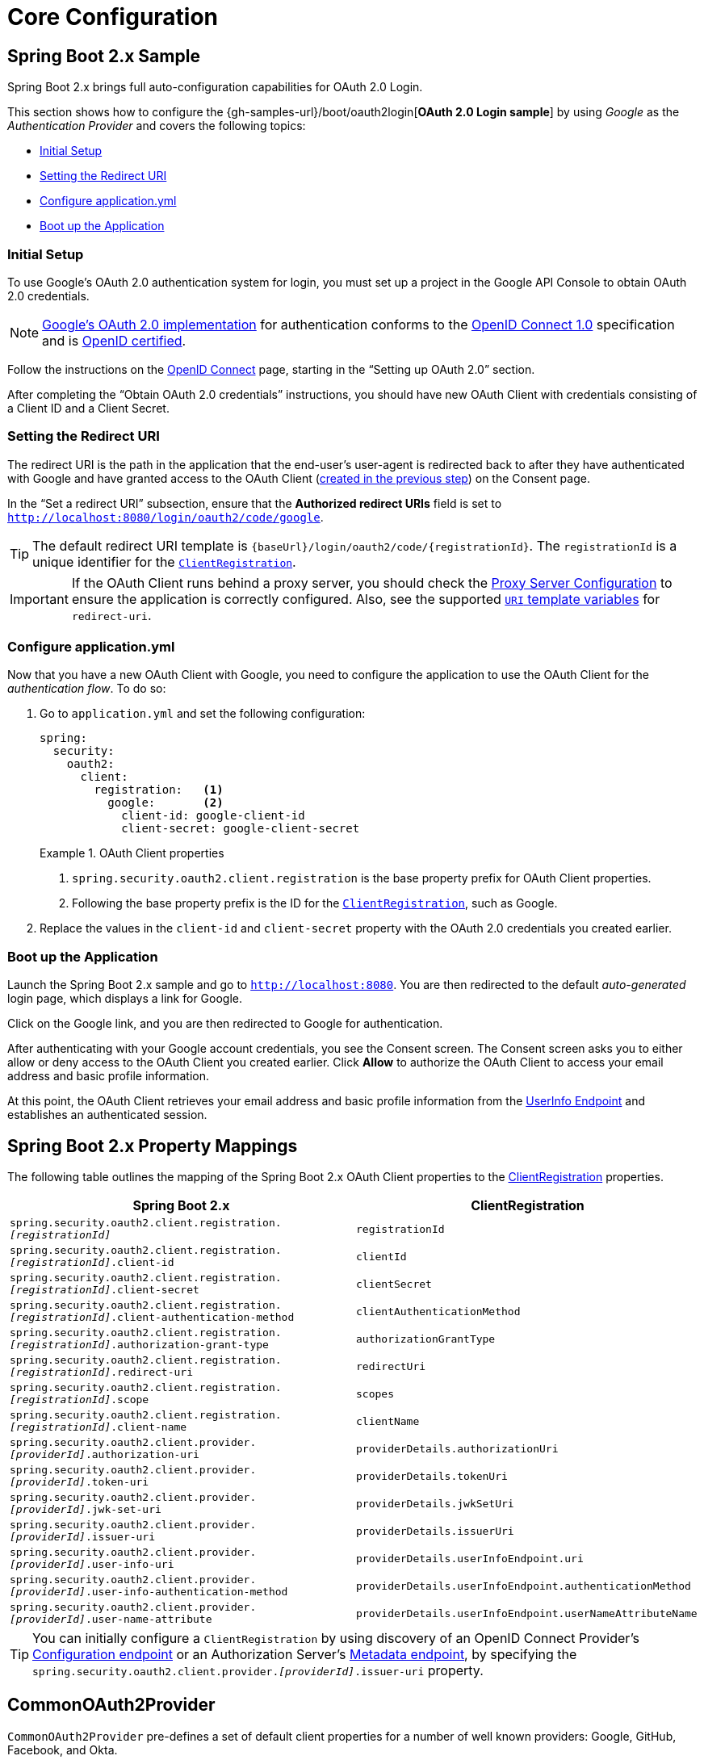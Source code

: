 = Core Configuration

[[oauth2login-sample-boot]]
== Spring Boot 2.x Sample

Spring Boot 2.x brings full auto-configuration capabilities for OAuth 2.0 Login.

This section shows how to configure the {gh-samples-url}/boot/oauth2login[*OAuth 2.0 Login sample*] by using _Google_ as the _Authentication Provider_ and covers the following topics:

* <<oauth2login-sample-initial-setup>>
* <<oauth2login-sample-redirect-uri>>
* <<oauth2login-sample-application-config>>
* <<oauth2login-sample-boot-application>>


[[oauth2login-sample-initial-setup]]
=== Initial Setup

To use Google's OAuth 2.0 authentication system for login, you must set up a project in the Google API Console to obtain OAuth 2.0 credentials.

[NOTE]
====
https://developers.google.com/identity/protocols/OpenIDConnect[Google's OAuth 2.0 implementation] for authentication conforms to the  https://openid.net/connect/[OpenID Connect 1.0] specification and is https://openid.net/certification/[OpenID certified].
====

Follow the instructions on the https://developers.google.com/identity/protocols/OpenIDConnect[OpenID Connect] page, starting in the "`Setting up OAuth 2.0`" section.

After completing the "`Obtain OAuth 2.0 credentials`" instructions, you should have new OAuth Client with credentials consisting of a Client ID and a Client Secret.


[[oauth2login-sample-redirect-uri]]
=== Setting the Redirect URI

The redirect URI is the path in the application that the end-user's user-agent is redirected back to after they have authenticated with Google and have granted access to the OAuth Client (<<oauth2login-sample-initial-setup,created in the previous step>>) on the Consent page.

In the "`Set a redirect URI`" subsection, ensure that the *Authorized redirect URIs* field is set to `http://localhost:8080/login/oauth2/code/google`.

[TIP]
====
The default redirect URI template is `+{baseUrl}/login/oauth2/code/{registrationId}+`.
The `registrationId` is a unique identifier for the xref:servlet/oauth2/client/index.adoc#oauth2Client-client-registration[`ClientRegistration`].
====

[IMPORTANT]
====
If the OAuth Client runs behind a proxy server, you should check the xref:features/exploits/http.adoc#http-proxy-server[Proxy Server Configuration] to ensure the application is correctly configured.
Also, see the supported xref:servlet/oauth2/client/authorization-grants.adoc#oauth2Client-auth-code-redirect-uri[ `URI` template variables] for `redirect-uri`.
====


[[oauth2login-sample-application-config]]
=== Configure application.yml

Now that you have a new OAuth Client with Google, you need to configure the application to use the OAuth Client for the _authentication flow_.
To do so:

. Go to `application.yml` and set the following configuration:
+
[source,yaml]
----
spring:
  security:
    oauth2:
      client:
        registration:	<1>
          google:	<2>
            client-id: google-client-id
            client-secret: google-client-secret
----
+
.OAuth Client properties
====
<1> `spring.security.oauth2.client.registration` is the base property prefix for OAuth Client properties.
<2> Following the base property prefix is the ID for the xref:servlet/oauth2/client/index.adoc#oauth2Client-client-registration[`ClientRegistration`], such as Google.
====

. Replace the values in the `client-id` and `client-secret` property with the OAuth 2.0 credentials you created earlier.


[[oauth2login-sample-boot-application]]
=== Boot up the Application

Launch the Spring Boot 2.x sample and go to `http://localhost:8080`.
You are then redirected to the default _auto-generated_ login page, which displays a link for Google.

Click on the Google link, and you are then redirected to Google for authentication.

After authenticating with your Google account credentials, you see the Consent screen.
The Consent screen asks you to either allow or deny access to the OAuth Client you created earlier.
Click *Allow* to authorize the OAuth Client to access your email address and basic profile information.

At this point, the OAuth Client retrieves your email address and basic profile information from the https://openid.net/specs/openid-connect-core-1_0.html#UserInfo[UserInfo Endpoint] and establishes an authenticated session.


[[oauth2login-boot-property-mappings]]
== Spring Boot 2.x Property Mappings

The following table outlines the mapping of the Spring Boot 2.x OAuth Client properties to the xref:servlet/oauth2/client/index.adoc#oauth2Client-client-registration[ClientRegistration] properties.

|===
|Spring Boot 2.x |ClientRegistration

|`spring.security.oauth2.client.registration._[registrationId]_`
|`registrationId`

|`spring.security.oauth2.client.registration._[registrationId]_.client-id`
|`clientId`

|`spring.security.oauth2.client.registration._[registrationId]_.client-secret`
|`clientSecret`

|`spring.security.oauth2.client.registration._[registrationId]_.client-authentication-method`
|`clientAuthenticationMethod`

|`spring.security.oauth2.client.registration._[registrationId]_.authorization-grant-type`
|`authorizationGrantType`

|`spring.security.oauth2.client.registration._[registrationId]_.redirect-uri`
|`redirectUri`

|`spring.security.oauth2.client.registration._[registrationId]_.scope`
|`scopes`

|`spring.security.oauth2.client.registration._[registrationId]_.client-name`
|`clientName`

|`spring.security.oauth2.client.provider._[providerId]_.authorization-uri`
|`providerDetails.authorizationUri`

|`spring.security.oauth2.client.provider._[providerId]_.token-uri`
|`providerDetails.tokenUri`

|`spring.security.oauth2.client.provider._[providerId]_.jwk-set-uri`
|`providerDetails.jwkSetUri`

|`spring.security.oauth2.client.provider._[providerId]_.issuer-uri`
|`providerDetails.issuerUri`

|`spring.security.oauth2.client.provider._[providerId]_.user-info-uri`
|`providerDetails.userInfoEndpoint.uri`

|`spring.security.oauth2.client.provider._[providerId]_.user-info-authentication-method`
|`providerDetails.userInfoEndpoint.authenticationMethod`

|`spring.security.oauth2.client.provider._[providerId]_.user-name-attribute`
|`providerDetails.userInfoEndpoint.userNameAttributeName`
|===

[TIP]
====
You can initially configure a `ClientRegistration` by using discovery of an OpenID Connect Provider's https://openid.net/specs/openid-connect-discovery-1_0.html#ProviderConfig[Configuration endpoint] or an Authorization Server's https://tools.ietf.org/html/rfc8414#section-3[Metadata endpoint], by specifying the `spring.security.oauth2.client.provider._[providerId]_.issuer-uri` property.
====


[[oauth2login-common-oauth2-provider]]
== CommonOAuth2Provider

`CommonOAuth2Provider` pre-defines a set of default client properties for a number of well known providers: Google, GitHub, Facebook, and Okta.

For example, the `authorization-uri`, `token-uri`, and `user-info-uri` do not change often for a provider.
Therefore, it makes sense to provide default values, to reduce the required configuration.

As demonstrated previously, when we <<oauth2login-sample-application-config,configured a Google client>>, only the `client-id` and `client-secret` properties are required.

The following listing shows an example:

====
[source,yaml]
----
spring:
  security:
    oauth2:
      client:
        registration:
          google:
            client-id: google-client-id
            client-secret: google-client-secret
----
====

[TIP]
The auto-defaulting of client properties works seamlessly here because the `registrationId` (`google`) matches the `GOOGLE` `enum` (case-insensitive) in `CommonOAuth2Provider`.

For cases where you may want to specify a different `registrationId`, such as `google-login`, you can still leverage auto-defaulting of client properties by configuring the `provider` property.

The following listing shows an example:

====
[source,yaml]
----
spring:
  security:
    oauth2:
      client:
        registration:
          google-login:	<1>
            provider: google	<2>
            client-id: google-client-id
            client-secret: google-client-secret
----
<1> The `registrationId` is set to `google-login`.
<2> The `provider` property is set to `google`, which will leverage the auto-defaulting of client properties set in `CommonOAuth2Provider.GOOGLE.getBuilder()`.
====

[[oauth2login-custom-provider-properties]]
== Configuring Custom Provider Properties

There are some OAuth 2.0 Providers that support multi-tenancy, which results in different protocol endpoints for each tenant (or sub-domain).

For example, an OAuth Client registered with Okta is assigned to a specific sub-domain and have their own protocol endpoints.

For these cases, Spring Boot 2.x provides the following base property for configuring custom provider properties: `spring.security.oauth2.client.provider._[providerId]_`.

The following listing shows an example:

====
[source,yaml]
----
spring:
  security:
    oauth2:
      client:
        registration:
          okta:
            client-id: okta-client-id
            client-secret: okta-client-secret
        provider:
          okta:	<1>
            authorization-uri: https://your-subdomain.oktapreview.com/oauth2/v1/authorize
            token-uri: https://your-subdomain.oktapreview.com/oauth2/v1/token
            user-info-uri: https://your-subdomain.oktapreview.com/oauth2/v1/userinfo
            user-name-attribute: sub
            jwk-set-uri: https://your-subdomain.oktapreview.com/oauth2/v1/keys
----
<1> The base property (`spring.security.oauth2.client.provider.okta`) allows for custom configuration of protocol endpoint locations.
====

[[oauth2login-override-boot-autoconfig]]
== Overriding Spring Boot 2.x Auto-configuration

The Spring Boot 2.x auto-configuration class for OAuth Client support is `OAuth2ClientAutoConfiguration`.

It performs the following tasks:

* Registers a `ClientRegistrationRepository` `@Bean` composed of `ClientRegistration`(s) from the configured OAuth Client properties.
* Provides a `WebSecurityConfigurerAdapter` `@Configuration` and enables OAuth 2.0 Login through `httpSecurity.oauth2Login()`.

If you need to override the auto-configuration based on your specific requirements, you may do so in the following ways:

* <<oauth2login-register-clientregistrationrepository-bean>>
* <<oauth2login-provide-websecurityconfigureradapter>>
* <<oauth2login-completely-override-autoconfiguration>>


[[oauth2login-register-clientregistrationrepository-bean]]
=== Register a ClientRegistrationRepository @Bean

The following example shows how to register a `ClientRegistrationRepository` `@Bean`:

====
.Java
[source,java,role="primary",attrs="-attributes"]
----
@Configuration
public class OAuth2LoginConfig {

	@Bean
	public ClientRegistrationRepository clientRegistrationRepository() {
		return new InMemoryClientRegistrationRepository(this.googleClientRegistration());
	}

	private ClientRegistration googleClientRegistration() {
		return ClientRegistration.withRegistrationId("google")
			.clientId("google-client-id")
			.clientSecret("google-client-secret")
			.clientAuthenticationMethod(ClientAuthenticationMethod.CLIENT_SECRET_BASIC)
			.authorizationGrantType(AuthorizationGrantType.AUTHORIZATION_CODE)
			.redirectUri("{baseUrl}/login/oauth2/code/{registrationId}")
			.scope("openid", "profile", "email", "address", "phone")
			.authorizationUri("https://accounts.google.com/o/oauth2/v2/auth")
			.tokenUri("https://www.googleapis.com/oauth2/v4/token")
			.userInfoUri("https://www.googleapis.com/oauth2/v3/userinfo")
			.userNameAttributeName(IdTokenClaimNames.SUB)
			.jwkSetUri("https://www.googleapis.com/oauth2/v3/certs")
			.clientName("Google")
			.build();
	}
}
----

.Kotlin
[source,kotlin,role="secondary",attrs="-attributes"]
----
@Configuration
class OAuth2LoginConfig {
    @Bean
    fun clientRegistrationRepository(): ClientRegistrationRepository {
        return InMemoryClientRegistrationRepository(googleClientRegistration())
    }

    private fun googleClientRegistration(): ClientRegistration {
        return ClientRegistration.withRegistrationId("google")
                .clientId("google-client-id")
                .clientSecret("google-client-secret")
                .clientAuthenticationMethod(ClientAuthenticationMethod.CLIENT_SECRET_BASIC)
                .authorizationGrantType(AuthorizationGrantType.AUTHORIZATION_CODE)
                .redirectUri("{baseUrl}/login/oauth2/code/{registrationId}")
                .scope("openid", "profile", "email", "address", "phone")
                .authorizationUri("https://accounts.google.com/o/oauth2/v2/auth")
                .tokenUri("https://www.googleapis.com/oauth2/v4/token")
                .userInfoUri("https://www.googleapis.com/oauth2/v3/userinfo")
                .userNameAttributeName(IdTokenClaimNames.SUB)
                .jwkSetUri("https://www.googleapis.com/oauth2/v3/certs")
                .clientName("Google")
                .build()
    }
}
----
====


[[oauth2login-provide-websecurityconfigureradapter]]
=== Provide a WebSecurityConfigurerAdapter

The following example shows how to provide a `WebSecurityConfigurerAdapter` with `@EnableWebSecurity` and enable OAuth 2.0 login through `httpSecurity.oauth2Login()`:

.OAuth2 Login Configuration
====
.Java
[source,java,role="primary"]
----
@EnableWebSecurity
public class OAuth2LoginSecurityConfig extends WebSecurityConfigurerAdapter {

	@Override
	protected void configure(HttpSecurity http) throws Exception {
		http
			.authorizeHttpRequests(authorize -> authorize
				.anyRequest().authenticated()
			)
			.oauth2Login(withDefaults());
	}
}
----

.Kotlin
[source,kotlin,role="secondary"]
----
@EnableWebSecurity
class OAuth2LoginSecurityConfig : WebSecurityConfigurerAdapter() {

    override fun configure(http: HttpSecurity) {
        http {
            authorizeRequests {
                authorize(anyRequest, authenticated)
            }
            oauth2Login { }
        }
    }
}
----
====


[[oauth2login-completely-override-autoconfiguration]]
=== Completely Override the Auto-configuration

The following example shows how to completely override the auto-configuration by registering a `ClientRegistrationRepository` `@Bean` and providing a `WebSecurityConfigurerAdapter`.

.Overriding the auto-configuration
====
.Java
[source,java,role="primary",attrs="-attributes"]
----
@Configuration
public class OAuth2LoginConfig {

	@EnableWebSecurity
	public static class OAuth2LoginSecurityConfig extends WebSecurityConfigurerAdapter {

		@Override
		protected void configure(HttpSecurity http) throws Exception {
			http
				.authorizeHttpRequests(authorize -> authorize
					.anyRequest().authenticated()
				)
				.oauth2Login(withDefaults());
		}
	}

	@Bean
	public ClientRegistrationRepository clientRegistrationRepository() {
		return new InMemoryClientRegistrationRepository(this.googleClientRegistration());
	}

	private ClientRegistration googleClientRegistration() {
		return ClientRegistration.withRegistrationId("google")
			.clientId("google-client-id")
			.clientSecret("google-client-secret")
			.clientAuthenticationMethod(ClientAuthenticationMethod.CLIENT_SECRET_BASIC)
			.authorizationGrantType(AuthorizationGrantType.AUTHORIZATION_CODE)
			.redirectUri("{baseUrl}/login/oauth2/code/{registrationId}")
			.scope("openid", "profile", "email", "address", "phone")
			.authorizationUri("https://accounts.google.com/o/oauth2/v2/auth")
			.tokenUri("https://www.googleapis.com/oauth2/v4/token")
			.userInfoUri("https://www.googleapis.com/oauth2/v3/userinfo")
			.userNameAttributeName(IdTokenClaimNames.SUB)
			.jwkSetUri("https://www.googleapis.com/oauth2/v3/certs")
			.clientName("Google")
			.build();
	}
}
----

.Kotlin
[source,kotlin,role="secondary",attrs="-attributes"]
----
@Configuration
class OAuth2LoginConfig {

    @EnableWebSecurity
    class OAuth2LoginSecurityConfig: WebSecurityConfigurerAdapter() {

        override fun configure(http: HttpSecurity) {
            http {
                authorizeRequests {
                    authorize(anyRequest, authenticated)
                }
                oauth2Login { }
            }
        }
    }

    @Bean
    fun clientRegistrationRepository(): ClientRegistrationRepository {
        return InMemoryClientRegistrationRepository(googleClientRegistration())
    }

    private fun googleClientRegistration(): ClientRegistration {
        return ClientRegistration.withRegistrationId("google")
                .clientId("google-client-id")
                .clientSecret("google-client-secret")
                .clientAuthenticationMethod(ClientAuthenticationMethod.CLIENT_SECRET_BASIC)
                .authorizationGrantType(AuthorizationGrantType.AUTHORIZATION_CODE)
                .redirectUri("{baseUrl}/login/oauth2/code/{registrationId}")
                .scope("openid", "profile", "email", "address", "phone")
                .authorizationUri("https://accounts.google.com/o/oauth2/v2/auth")
                .tokenUri("https://www.googleapis.com/oauth2/v4/token")
                .userInfoUri("https://www.googleapis.com/oauth2/v3/userinfo")
                .userNameAttributeName(IdTokenClaimNames.SUB)
                .jwkSetUri("https://www.googleapis.com/oauth2/v3/certs")
                .clientName("Google")
                .build()
    }
}
----
====


[[oauth2login-javaconfig-wo-boot]]
== Java Configuration without Spring Boot 2.x

If you are not able to use Spring Boot 2.x and would like to configure one of the pre-defined providers in `CommonOAuth2Provider` (for example, Google), apply the following configuration:

.OAuth2 Login Configuration
====
.Java
[source,java,role="primary"]
----
@Configuration
public class OAuth2LoginConfig {

	@EnableWebSecurity
	public static class OAuth2LoginSecurityConfig extends WebSecurityConfigurerAdapter {

		@Override
		protected void configure(HttpSecurity http) throws Exception {
			http
				.authorizeHttpRequests(authorize -> authorize
					.anyRequest().authenticated()
				)
				.oauth2Login(withDefaults());
		}
	}

	@Bean
	public ClientRegistrationRepository clientRegistrationRepository() {
		return new InMemoryClientRegistrationRepository(this.googleClientRegistration());
	}

	@Bean
	public OAuth2AuthorizedClientService authorizedClientService(
			ClientRegistrationRepository clientRegistrationRepository) {
		return new InMemoryOAuth2AuthorizedClientService(clientRegistrationRepository);
	}

	@Bean
	public OAuth2AuthorizedClientRepository authorizedClientRepository(
			OAuth2AuthorizedClientService authorizedClientService) {
		return new AuthenticatedPrincipalOAuth2AuthorizedClientRepository(authorizedClientService);
	}

	private ClientRegistration googleClientRegistration() {
		return CommonOAuth2Provider.GOOGLE.getBuilder("google")
			.clientId("google-client-id")
			.clientSecret("google-client-secret")
			.build();
	}
}
----

.Kotlin
[source,kotlin,role="secondary"]
----
@Configuration
open class OAuth2LoginConfig {
    @EnableWebSecurity
    open class OAuth2LoginSecurityConfig : WebSecurityConfigurerAdapter() {
        override fun configure(http: HttpSecurity) {
            http {
                authorizeRequests {
                    authorize(anyRequest, authenticated)
                }
                oauth2Login { }
            }
        }
    }

    @Bean
    open fun clientRegistrationRepository(): ClientRegistrationRepository {
        return InMemoryClientRegistrationRepository(googleClientRegistration())
    }

    @Bean
    open fun authorizedClientService(
        clientRegistrationRepository: ClientRegistrationRepository?
    ): OAuth2AuthorizedClientService {
        return InMemoryOAuth2AuthorizedClientService(clientRegistrationRepository)
    }

    @Bean
    open fun authorizedClientRepository(
        authorizedClientService: OAuth2AuthorizedClientService?
    ): OAuth2AuthorizedClientRepository {
        return AuthenticatedPrincipalOAuth2AuthorizedClientRepository(authorizedClientService)
    }

    private fun googleClientRegistration(): ClientRegistration {
        return CommonOAuth2Provider.GOOGLE.getBuilder("google")
            .clientId("google-client-id")
            .clientSecret("google-client-secret")
            .build()
    }
}
----

.Xml
[source,xml,role="secondary"]
----
<http auto-config="true">
	<intercept-url pattern="/**" access="authenticated"/>
	<oauth2-login authorized-client-repository-ref="authorizedClientRepository"/>
</http>

<client-registrations>
	<client-registration registration-id="google"
						 client-id="google-client-id"
						 client-secret="google-client-secret"
						 provider-id="google"/>
</client-registrations>

<b:bean id="authorizedClientService"
		class="org.springframework.security.oauth2.client.InMemoryOAuth2AuthorizedClientService"
		autowire="constructor"/>

<b:bean id="authorizedClientRepository"
		class="org.springframework.security.oauth2.client.web.AuthenticatedPrincipalOAuth2AuthorizedClientRepository">
	<b:constructor-arg ref="authorizedClientService"/>
</b:bean>
----
====
